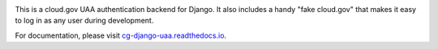 .. -*-restructuredtext-*-

.. image:: https://circleci.com/gh/18F/cg-django-uaa.svg?style=svg
    :target: https://circleci.com/gh/18F/cg-django-uaa

This is a cloud.gov UAA authentication backend for Django. It also
includes a handy "fake cloud.gov" that makes it easy to log in
as any user during development.

For documentation, please visit `cg-django-uaa.readthedocs.io
<http://cg-django-uaa.readthedocs.io/>`_.
